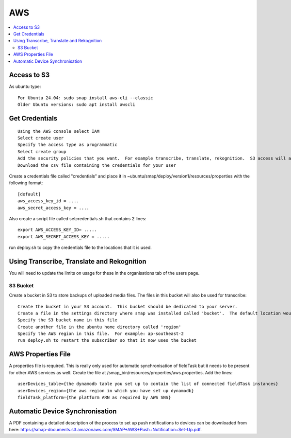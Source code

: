 AWS
===

.. contents::
 :local:

Access to S3
------------

As ubuntu type::

  For Ubuntu 24.04: sudo snap install aws-cli --classic
  Older Ubuntu versions: sudo apt install awscli

Get Credentials
---------------

::

  Using the AWS console select IAM
  Select create user
  Specify the access type as programmatic
  Select create group
  Add the security policies that you want.  For example transcribe, translate, rekognition.  S3 access will also be required.
  Download the csv file containing the credentials for your user

Create a credentials file called "credentials" and place it in ~ubuntu/smap/deploy/version1/resources/properties with the following format::

  [default]
  aws_access_key_id = ....
  aws_secret_access_key = ....

Also create a script file called setcredentials.sh that contains 2 lines::

  export AWS_ACCESS_KEY_ID= .....
  export AWS_SECRET_ACCESS_KEY = .....

run deploy.sh to copy the credentials file to the locations that it is used.

Using Transcribe, Translate and Rekognition
-------------------------------------------

You will need to update the limits on usage for these in the organisations tab of the users page.

S3 Bucket
+++++++++

Create a bucket in S3 to store backups of uploaded media files.  The files in this bucket will also be used for transcribe::

  Create the bucket in your S3 account.  This bucket should be dedicated to your server.
  Create a file in the settings directory where smap was installed called 'bucket'.  The default location would be /smap/settings/bucket
  Specify the S3 bucket name in this file
  Create another file in the ubuntu home directory called 'region'
  Specify the AWS region in this file.  For example: ap-southeast-2
  run deploy.sh to restart the subscriber so that it now uses the bucket

AWS Properties File
-------------------

A properties file is required. This is really only used for automatic synchronisation of fieldTask but it needs
to be present for other AWS services as well.  Create the file at /smap_bin/resources/properties/aws.properties.
Add the lines::

  userDevices_table={the dynamodb table you set up to contain the list of connected fieldTask instances}
  userDevices_region={the aws region in which you have set up dynamodb}
  fieldTask_platform={the platform ARN as required by AWS SNS}

Automatic Device Synchronisation
--------------------------------

A PDF containing a detailed description of the process to set up push notifications to devices can
be downloaded from here: https://smap-documents.s3.amazonaws.com/SMAP+AWS+Push+Notification+Set-Up.pdf.
